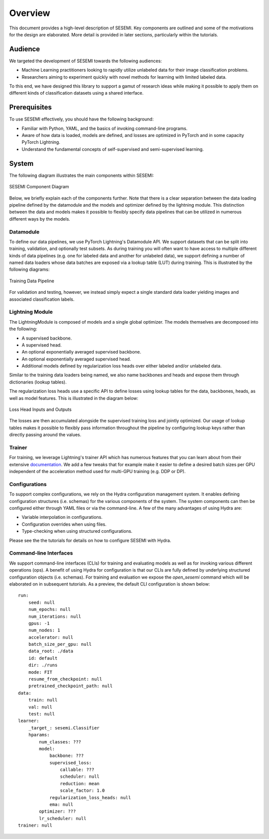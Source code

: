 ========
Overview
========

This document provides a high-level description of SESEMI. Key components are outlined
and some of the motivations for the design are elaborated. More detail is provided in
later sections, particularly within the tutorials.

--------
Audience
--------

We targeted the development of SESEMI towards the following audiences:

* Machine Learning practitioners looking to rapidly utilize unlabeled data for their image classification problems.
* Researchers aiming to experiment quickly with novel methods for learning with limited labeled data.

To this end, we have designed this library to support a gamut of research ideas while
making it possible to apply them on different kinds of classification datasets using a shared
interface.

-------------
Prerequisites
-------------

To use SESEMI effectively, you should have the following background:

* Familiar with Python, YAML, and the basics of invoking command-line programs.
* Aware of how data is loaded, models are defined, and losses are optimized in PyTorch and in some capacity PyTorch Lightning.
* Understand the fundamental concepts of self-supervised and semi-supervised learning.

------
System
------

The following diagram illustrates the main components within SESEMI:

.. figure:: _static/images/sesemi-overview-high-level.svg
    :align: center
    
    SESEMI Component Diagram

Below, we briefly explain each of the components further. Note that there is a clear separation between the data loading pipeline defined by the datamodule
and the models and optimizer defined by the lightning module. This distinction between the data and models makes it possible to flexibly specify
data pipelines that can be utilized in numerous different ways by the models.

^^^^^^^^^^
Datamodule
^^^^^^^^^^

To define our data pipelines, we use PyTorch Lightning's Datamodule API. We support datasets that can be split into
training, validation, and optionally test subsets. As during training you will often want to have access to multiple
different kinds of data pipelines (e.g. one for labeled data and another for unlabeled data),
we support defining a number of named data loaders whose data batches are exposed via a
lookup table (LUT) during training. This is illustrated by the following diagrams:

.. figure:: _static/images/sesemi-overview-training-data-pipeline.svg
    :align: center
    
    Training Data Pipeline

For validation and testing, however, we instead simply expect a single standard data loader yielding images and associated
classification labels.

^^^^^^^^^^^^^^^^
Lightning Module
^^^^^^^^^^^^^^^^

The LightningModule is composed of models and a single global optimizer. The models themselves are decomposed into the following:

* A supervised backbone.
* A supervised head.
* An optional exponentially averaged supervised backbone.
* An optional exponentially averaged supervised head.
* Additional models defined by regularization loss heads over either labeled and/or unlabeled data.

Similar to the training data loaders being named, we also name backbones and heads and expose them through
dictionaries (lookup tables).

The regularization loss heads use a specific API to define losses using lookup tables for the data, backbones,
heads, as well as model features. This is illustrated in the diagram below:
    
.. figure:: _static/images/sesemi-overview-loss-heads.svg
    :align: center
    
    Loss Head Inputs and Outputs

The losses are then accumulated alongside the supervised training loss and jointly optimized.
Our usage of lookup tables makes it possible to flexibly pass information throughout the pipeline
by configuring lookup keys rather than directly passing around the values.

^^^^^^^
Trainer
^^^^^^^

For training, we leverage Lightning's trainer API which has numerous features that you can learn about
from their extensive `documentation <https://pytorch-lightning.readthedocs.io/en/stable/common/trainer.html#trainer-class-api>`_.
We add a few tweaks that for example make it easier
to define a desired batch sizes per GPU independent of the acceleration method used for multi-GPU training
(e.g. DDP or DP).

.. figure:: _static/images/pytorch-lightning-logo.png
    :align: center


^^^^^^^^^^^^^^
Configurations
^^^^^^^^^^^^^^

To support complex configurations, we rely on the Hydra configuration management system. It enables defining
configuration structures (i.e. schemas) for the various components of the system. The system components can
then be configured either through YAML files or via the command-line. A few of the many advantages of using Hydra
are:

* Variable interpolation in configurations.
* Configuration overrides when using files.
* Type-checking when using structured configurations.

Please see the the tutorials for details on how to configure SESEMI with Hydra.

.. raw:: html
    
    <img src="_static/images/hydra-logo.svg" class="align-center" width="50%" />

^^^^^^^^^^^^^^^^^^^^^^^
Command-line Interfaces
^^^^^^^^^^^^^^^^^^^^^^^

We support command-line interfaces (CLIs) for training and evaluating models as well as for invoking various
different operations (ops). A benefit of using Hydra for configuration is that our CLIs are fully defined
by underlying structured configuration objects (i.e. schemas). For training and evaluation we expose
the `open_sesemi` command which will be elaborated on in subsequent tutorials. As a preview, the default
CLI configuration is shown below::

    run:
        seed: null
        num_epochs: null
        num_iterations: null
        gpus: -1
        num_nodes: 1
        accelerator: null
        batch_size_per_gpu: null
        data_root: ./data
        id: default
        dir: ./runs
        mode: FIT
        resume_from_checkpoint: null
        pretrained_checkpoint_path: null
    data:
        train: null
        val: null
        test: null
    learner:
        _target_: sesemi.Classifier
        hparams:
            num_classes: ???
            model:
                backbone: ???
                supervised_loss:
                    callable: ???
                    scheduler: null
                    reduction: mean
                    scale_factor: 1.0
                regularization_loss_heads: null
                ema: null
            optimizer: ???
            lr_scheduler: null
    trainer: null
